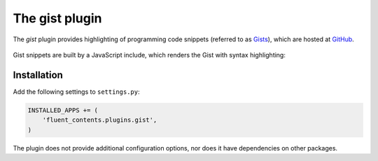 .. _gist:

The gist plugin
===============

The `gist` plugin provides highlighting of programming code snippets (referred to as `Gists <https://gist.github.com/>`_),
which are hosted at `GitHub <http://www.github.com/>`_.

  .. image:: /images/plugins/gist-admin.*
     :width: 732px
     :height: 146px

Gist snippets are built by a JavaScript include, which renders the Gist with syntax highlighting:

  .. image:: /images/plugins/gist-html.*
     :width: 500px
     :height: 521px


Installation
------------

Add the following settings to ``settings.py``:

.. code-block:: python

    INSTALLED_APPS += (
        'fluent_contents.plugins.gist',
    )

The plugin does not provide additional configuration options, nor does it have dependencies on other packages.
